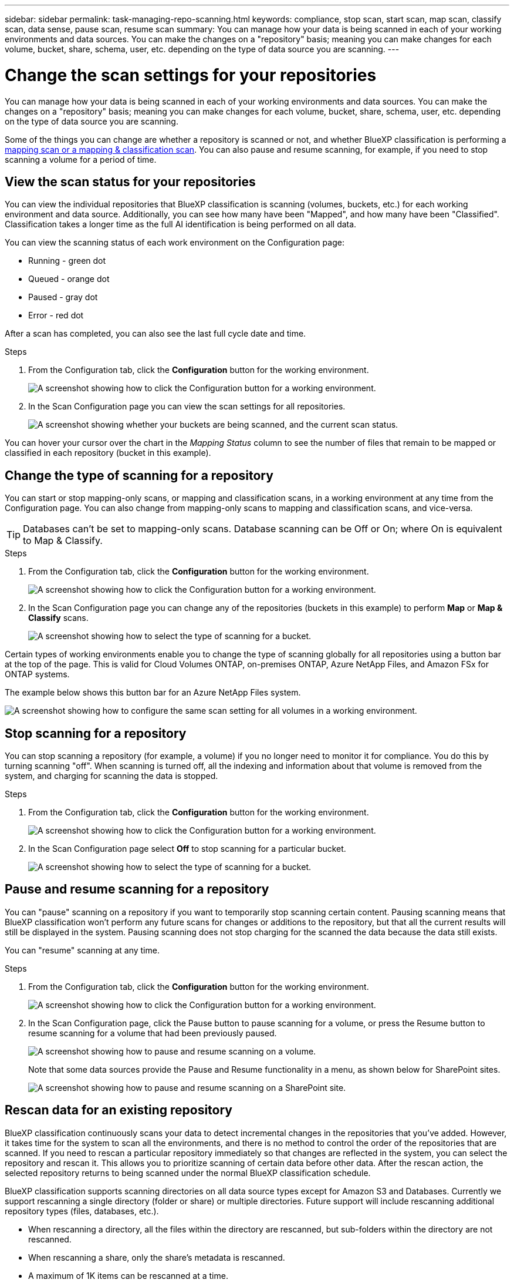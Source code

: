 ---
sidebar: sidebar
permalink: task-managing-repo-scanning.html
keywords: compliance, stop scan, start scan, map scan, classify scan, data sense, pause scan, resume scan
summary: You can manage how your data is being scanned in each of your working environments and data sources. You can make the changes on a "repository" basis; meaning you can make changes for each volume, bucket, share, schema, user, etc. depending on the type of data source you are scanning.
---

= Change the scan settings for your repositories
:hardbreaks:
:nofooter:
:icons: font
:linkattrs:
:imagesdir: ./media/

[.lead]
You can manage how your data is being scanned in each of your working environments and data sources. You can make the changes on a "repository" basis; meaning you can make changes for each volume, bucket, share, schema, user, etc. depending on the type of data source you are scanning.

Some of the things you can change are whether a repository is scanned or not, and whether BlueXP classification is performing a link:concept-cloud-compliance.html#whats-the-difference-between-mapping-and-classification-scans[mapping scan or a mapping & classification scan]. You can also pause and resume scanning, for example, if you need to stop scanning a volume for a period of time.

== View the scan status for your repositories

You can view the individual repositories that BlueXP classification is scanning (volumes, buckets, etc.) for each working environment and data source. Additionally, you can see how many have been "Mapped", and how many have been "Classified". Classification takes a longer time as the full AI identification is being performed on all data.

You can view the scanning status of each work environment on the Configuration page:

* Running - green dot
* Queued - orange dot
* Paused - gray dot
* Error - red dot

After a scan has completed, you can also see the last full cycle date and time.

.Steps

. From the Configuration tab, click the *Configuration* button for the working environment.
+
image:screenshot_compliance_config_button.png[A screenshot showing how to click the Configuration button for a working environment.]

. In the Scan Configuration page you can view the scan settings for all repositories.
+
image:screenshot_compliance_repo_scan_settings2.png["A screenshot showing whether your buckets are being scanned, and the current scan status."]

You can hover your cursor over the chart in the _Mapping Status_ column to see the number of files that remain to be mapped or classified in each repository (bucket in this example).

== Change the type of scanning for a repository

You can start or stop mapping-only scans, or mapping and classification scans, in a working environment at any time from the Configuration page. You can also change from mapping-only scans to mapping and classification scans, and vice-versa.

TIP: Databases can't be set to mapping-only scans. Database scanning can be Off or On; where On is equivalent to Map & Classify.

.Steps

. From the Configuration tab, click the *Configuration* button for the working environment.
+
image:screenshot_compliance_config_button.png[A screenshot showing how to click the Configuration button for a working environment.]

. In the Scan Configuration page you can change any of the repositories (buckets in this example) to perform *Map* or *Map & Classify* scans.
+
image:screenshot_compliance_repo_scan_settings2.png[A screenshot showing how to select the type of scanning for a bucket.]

Certain types of working environments enable you to change the type of scanning globally for all repositories using a button bar at the top of the page. This is valid for Cloud Volumes ONTAP, on-premises ONTAP, Azure NetApp Files, and Amazon FSx for ONTAP systems.

The example below shows this button bar for an Azure NetApp Files system.

image:screenshot_compliance_repo_scan_all.png[A screenshot showing how to configure the same scan setting for all volumes in a working environment.]

== Stop scanning for a repository

You can stop scanning a repository (for example, a volume) if you no longer need to monitor it for compliance. You do this by turning scanning "off". When scanning is turned off, all the indexing and information about that volume is removed from the system, and charging for scanning the data is stopped.

.Steps

. From the Configuration tab, click the *Configuration* button for the working environment.
+
image:screenshot_compliance_config_button.png[A screenshot showing how to click the Configuration button for a working environment.]

. In the Scan Configuration page select *Off* to stop scanning for a particular bucket.
+
image:screenshot_compliance_stop_repo_scanning.png[A screenshot showing how to select the type of scanning for a bucket.]

== Pause and resume scanning for a repository

You can "pause" scanning on a repository if you want to temporarily stop scanning certain content. Pausing scanning means that BlueXP classification won't perform any future scans for changes or additions to the repository, but that all the current results will still be displayed in the system. Pausing scanning does not stop charging for the scanned the data because the data still exists.

You can "resume" scanning at any time.

.Steps

. From the Configuration tab, click the *Configuration* button for the working environment.
+
image:screenshot_compliance_config_button.png[A screenshot showing how to click the Configuration button for a working environment.]

. In the Scan Configuration page, click the Pause button to pause scanning for a volume, or press the Resume button to resume scanning for a volume that had been previously paused.
+
image:screenshot_compliance_repo_pause_resume.png[A screenshot showing how to pause and resume scanning on a volume.]
+
Note that some data sources provide the Pause and Resume functionality in a menu, as shown below for SharePoint sites.
+
image:screenshot_compliance_repo_pause_resume2.png[A screenshot showing how to pause and resume scanning on a SharePoint site.]

== Rescan data for an existing repository

BlueXP classification continuously scans your data to detect incremental changes in the repositories that you've added. However, it takes time for the system to scan all the environments, and there is no method to control the order of the repositories that are scanned. If you need to rescan a particular repository immediately so that changes are reflected in the system, you can select the repository and rescan it. This allows you to prioritize scanning of certain data before other data. After the rescan action, the selected repository returns to being scanned under the normal BlueXP classification schedule.

BlueXP classification supports scanning directories on all data source types except for Amazon S3 and Databases. Currently we support rescanning a single directory (folder or share) or multiple directories. Future support will include rescanning additional repository types (files, databases, etc.).

* When rescanning a directory, all the files within the directory are rescanned, but sub-folders within the directory are not rescanned.
* When rescanning a share, only the share's metadata is rescanned.
* A maximum of 1K items can be rescanned at a time.

.Steps

. In the Data Investigation results pane, select the folders or shares that you want to rescan, and click *Rescan*.
+
image:screenshot_compliance_rescan_directory.png[A screenshot showing how to select and rescan a directory.]

. In the _Rescan Directory_ dialog, click *Rescan*.

Note that you can also rescan an individual directory when viewing the metadata details. Just click *Rescan*. 

image:screenshot_compliance_rescan_single_file.png[A screenshot showing how to rescan a single folder or share.]